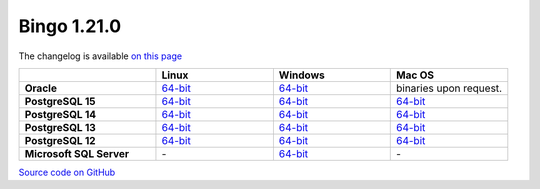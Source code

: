 Bingo 1.21.0
------------

The changelog is available `on this page <../../indigo/release-notes/indigo-1.21.0.html>`__

.. list-table:: 
   :header-rows: 1
   :stub-columns: 1
   :widths: 28 24 24 24

   * - 
     - |image0| Linux
     - |image1| Windows
     - |image2| Mac OS
   * - Oracle
     - `64-bit <https://lifescience.opensource.epam.com/downloads/bingo-1.21.0/bingo-oracle-linux-x86_64.zip>`__
     - `64-bit <https://lifescience.opensource.epam.com/downloads/bingo-1.21.0/bingo-oracle-windows-msvc-x86_64.zip>`__
     - binaries upon request.
   * - PostgreSQL 15
     - `64-bit <https://lifescience.opensource.epam.com/downloads/bingo-1.21.0/bingo-postgres-15-linux-x86_64.zip>`__
     - `64-bit <https://lifescience.opensource.epam.com/downloads/bingo-1.21.0/bingo-postgres-15-windows-x86_64.zip>`__
     - `64-bit <https://lifescience.opensource.epam.com/downloads/bingo-1.21.0/bingo-postgres-15-macos-x86_64.zip>`__  
   * - PostgreSQL 14
     - `64-bit <https://lifescience.opensource.epam.com/downloads/bingo-1.21.0/bingo-postgres-14-linux-x86_64.zip>`__
     - `64-bit <https://lifescience.opensource.epam.com/downloads/bingo-1.21.0/bingo-postgres-14-windows-x86_64.zip>`__
     - `64-bit <https://lifescience.opensource.epam.com/downloads/bingo-1.21.0/bingo-postgres-14-macos-x86_64.zip>`__  
   * - PostgreSQL 13
     - `64-bit <https://lifescience.opensource.epam.com/downloads/bingo-1.21.0/bingo-postgres-13-linux-x86_64.zip>`__
     - `64-bit <https://lifescience.opensource.epam.com/downloads/bingo-1.21.0/bingo-postgres-13-windows-x86_64.zip>`__
     - `64-bit <https://lifescience.opensource.epam.com/downloads/bingo-1.21.0/bingo-postgres-13-macos-x86_64.zip>`__
   * - PostgreSQL 12
     - `64-bit <https://lifescience.opensource.epam.com/downloads/bingo-1.21.0/bingo-postgres-12-linux-x86_64.zip>`__
     - `64-bit <https://lifescience.opensource.epam.com/downloads/bingo-1.21.0/bingo-postgres-12-windows-x86_64.zip>`__
     - `64-bit <https://lifescience.opensource.epam.com/downloads/bingo-1.21.0/bingo-postgres-12-macos-x86_64.zip>`__   
   * - Microsoft SQL Server
     - \-
     - `64-bit <https://lifescience.opensource.epam.com/downloads/bingo-1.21.0/bingo-sqlserver-windows-latest-x86_64.zip>`__
     - \-

`Source code on GitHub <http://github.com/epam/indigo>`__


.. |image0| image:: ../../assets/Linux.png
.. |image1| image:: ../../assets/Windows.png
.. |image2| image:: ../../assets/AppleSZ.png
